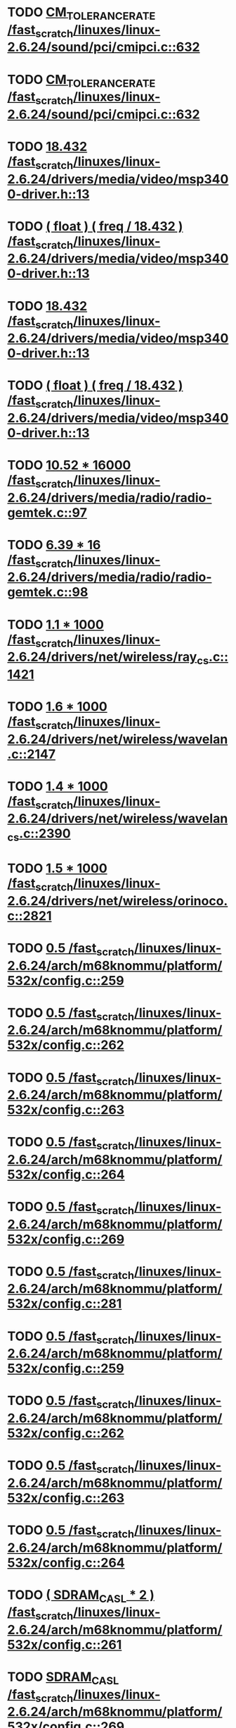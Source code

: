 * TODO [[view:/fast_scratch/linuxes/linux-2.6.24/sound/pci/cmipci.c::face=ovl-face1::linb=632::colb=18::cole=35][CM_TOLERANCE_RATE /fast_scratch/linuxes/linux-2.6.24/sound/pci/cmipci.c::632]]
* TODO [[view:/fast_scratch/linuxes/linux-2.6.24/sound/pci/cmipci.c::face=ovl-face1::linb=632::colb=18::cole=35][CM_TOLERANCE_RATE /fast_scratch/linuxes/linux-2.6.24/sound/pci/cmipci.c::632]]
* TODO [[view:/fast_scratch/linuxes/linux-2.6.24/drivers/media/video/msp3400-driver.h::face=ovl-face1::linb=13::colb=48::cole=54][18.432 /fast_scratch/linuxes/linux-2.6.24/drivers/media/video/msp3400-driver.h::13]]
* TODO [[view:/fast_scratch/linuxes/linux-2.6.24/drivers/media/video/msp3400-driver.h::face=ovl-face1::linb=13::colb=33::cole=55][( float ) ( freq / 18.432 ) /fast_scratch/linuxes/linux-2.6.24/drivers/media/video/msp3400-driver.h::13]]
* TODO [[view:/fast_scratch/linuxes/linux-2.6.24/drivers/media/video/msp3400-driver.h::face=ovl-face1::linb=13::colb=48::cole=54][18.432 /fast_scratch/linuxes/linux-2.6.24/drivers/media/video/msp3400-driver.h::13]]
* TODO [[view:/fast_scratch/linuxes/linux-2.6.24/drivers/media/video/msp3400-driver.h::face=ovl-face1::linb=13::colb=33::cole=55][( float ) ( freq / 18.432 ) /fast_scratch/linuxes/linux-2.6.24/drivers/media/video/msp3400-driver.h::13]]
* TODO [[view:/fast_scratch/linuxes/linux-2.6.24/drivers/media/radio/radio-gemtek.c::face=ovl-face1::linb=97::colb=34::cole=47][10.52 * 16000 /fast_scratch/linuxes/linux-2.6.24/drivers/media/radio/radio-gemtek.c::97]]
* TODO [[view:/fast_scratch/linuxes/linux-2.6.24/drivers/media/radio/radio-gemtek.c::face=ovl-face1::linb=98::colb=33::cole=42][6.39 * 16 /fast_scratch/linuxes/linux-2.6.24/drivers/media/radio/radio-gemtek.c::98]]
* TODO [[view:/fast_scratch/linuxes/linux-2.6.24/drivers/net/wireless/ray_cs.c::face=ovl-face1::linb=1421::colb=21::cole=31][1.1 * 1000 /fast_scratch/linuxes/linux-2.6.24/drivers/net/wireless/ray_cs.c::1421]]
* TODO [[view:/fast_scratch/linuxes/linux-2.6.24/drivers/net/wireless/wavelan.c::face=ovl-face1::linb=2147::colb=21::cole=31][1.6 * 1000 /fast_scratch/linuxes/linux-2.6.24/drivers/net/wireless/wavelan.c::2147]]
* TODO [[view:/fast_scratch/linuxes/linux-2.6.24/drivers/net/wireless/wavelan_cs.c::face=ovl-face1::linb=2390::colb=21::cole=31][1.4 * 1000 /fast_scratch/linuxes/linux-2.6.24/drivers/net/wireless/wavelan_cs.c::2390]]
* TODO [[view:/fast_scratch/linuxes/linux-2.6.24/drivers/net/wireless/orinoco.c::face=ovl-face1::linb=2821::colb=22::cole=32][1.5 * 1000 /fast_scratch/linuxes/linux-2.6.24/drivers/net/wireless/orinoco.c::2821]]
* TODO [[view:/fast_scratch/linuxes/linux-2.6.24/arch/m68knommu/platform/532x/config.c::face=ovl-face1::linb=259::colb=54::cole=57][0.5 /fast_scratch/linuxes/linux-2.6.24/arch/m68knommu/platform/532x/config.c::259]]
* TODO [[view:/fast_scratch/linuxes/linux-2.6.24/arch/m68knommu/platform/532x/config.c::face=ovl-face1::linb=262::colb=51::cole=54][0.5 /fast_scratch/linuxes/linux-2.6.24/arch/m68knommu/platform/532x/config.c::262]]
* TODO [[view:/fast_scratch/linuxes/linux-2.6.24/arch/m68knommu/platform/532x/config.c::face=ovl-face1::linb=263::colb=51::cole=54][0.5 /fast_scratch/linuxes/linux-2.6.24/arch/m68knommu/platform/532x/config.c::263]]
* TODO [[view:/fast_scratch/linuxes/linux-2.6.24/arch/m68knommu/platform/532x/config.c::face=ovl-face1::linb=264::colb=54::cole=57][0.5 /fast_scratch/linuxes/linux-2.6.24/arch/m68knommu/platform/532x/config.c::264]]
* TODO [[view:/fast_scratch/linuxes/linux-2.6.24/arch/m68knommu/platform/532x/config.c::face=ovl-face1::linb=269::colb=63::cole=66][0.5 /fast_scratch/linuxes/linux-2.6.24/arch/m68knommu/platform/532x/config.c::269]]
* TODO [[view:/fast_scratch/linuxes/linux-2.6.24/arch/m68knommu/platform/532x/config.c::face=ovl-face1::linb=281::colb=72::cole=75][0.5 /fast_scratch/linuxes/linux-2.6.24/arch/m68knommu/platform/532x/config.c::281]]
* TODO [[view:/fast_scratch/linuxes/linux-2.6.24/arch/m68knommu/platform/532x/config.c::face=ovl-face1::linb=259::colb=54::cole=57][0.5 /fast_scratch/linuxes/linux-2.6.24/arch/m68knommu/platform/532x/config.c::259]]
* TODO [[view:/fast_scratch/linuxes/linux-2.6.24/arch/m68knommu/platform/532x/config.c::face=ovl-face1::linb=262::colb=51::cole=54][0.5 /fast_scratch/linuxes/linux-2.6.24/arch/m68knommu/platform/532x/config.c::262]]
* TODO [[view:/fast_scratch/linuxes/linux-2.6.24/arch/m68knommu/platform/532x/config.c::face=ovl-face1::linb=263::colb=51::cole=54][0.5 /fast_scratch/linuxes/linux-2.6.24/arch/m68knommu/platform/532x/config.c::263]]
* TODO [[view:/fast_scratch/linuxes/linux-2.6.24/arch/m68knommu/platform/532x/config.c::face=ovl-face1::linb=264::colb=54::cole=57][0.5 /fast_scratch/linuxes/linux-2.6.24/arch/m68knommu/platform/532x/config.c::264]]
* TODO [[view:/fast_scratch/linuxes/linux-2.6.24/arch/m68knommu/platform/532x/config.c::face=ovl-face1::linb=261::colb=34::cole=48][( SDRAM_CASL * 2 ) /fast_scratch/linuxes/linux-2.6.24/arch/m68knommu/platform/532x/config.c::261]]
* TODO [[view:/fast_scratch/linuxes/linux-2.6.24/arch/m68knommu/platform/532x/config.c::face=ovl-face1::linb=269::colb=36::cole=46][SDRAM_CASL /fast_scratch/linuxes/linux-2.6.24/arch/m68knommu/platform/532x/config.c::269]]
* TODO [[view:/fast_scratch/linuxes/linux-2.6.24/arch/m68knommu/platform/532x/config.c::face=ovl-face1::linb=281::colb=72::cole=75][0.5 /fast_scratch/linuxes/linux-2.6.24/arch/m68knommu/platform/532x/config.c::281]]
* TODO [[view:/fast_scratch/linuxes/linux-2.6.24/scripts/genksyms/genksyms.c::face=ovl-face1::linb=556::colb=19::cole=39][( double ) HASH_BUCKETS /fast_scratch/linuxes/linux-2.6.24/scripts/genksyms/genksyms.c::556]]

